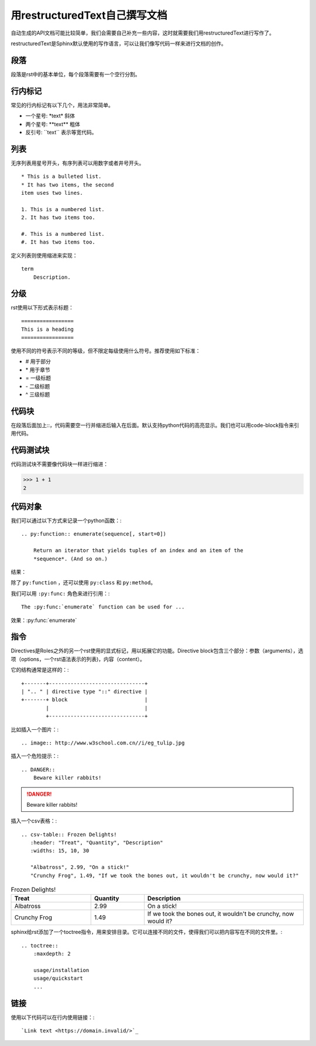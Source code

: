 用restructuredText自己撰写文档
==================================

自动生成的API文档可能比较简单，我们会需要自己补充一些内容，这时就需要我们用restructuredText进行写作了。

restructuredText是Sphinx默认使用的写作语言，可以让我们像写代码一样来进行文档的创作。

段落
++++++++++++++
段落是rst中的基本单位，每个段落需要有一个空行分割。

行内标记
++++++++++++++

常见的行内标记有以下几个，用法非常简单。

* 一个星号: \*text\* 斜体
* 两个星号: \*\*text\*\* 粗体
* 反引号: \`\`text\`\` 表示等宽代码。


列表
++++++++++

无序列表用星号开头，有序列表可以用数字或者井号开头。

::

    * This is a bulleted list.
    * It has two items, the second
    item uses two lines.

    1. This is a numbered list.
    2. It has two items too.

    #. This is a numbered list.
    #. It has two items too.

定义列表则使用缩进来实现：

::

    term
        Description.

分级
++++++++++

rst使用以下形式表示标题：

::

    =================
    This is a heading
    =================

使用不同的符号表示不同的等级，但不限定每级使用什么符号。推荐使用如下标准：

* \# 用于部分
* \* 用于章节
* \= 一级标题
* \- 二级标题
* \^ 三级标题


代码块
+++++++++++++++

在段落后面加上::，代码需要空一行并缩进后输入在后面。默认支持python代码的高亮显示。我们也可以用code-block指令来引用代码。


代码测试块
+++++++++++

代码测试块不需要像代码块一样进行缩进：

>>> 1 + 1
2    

代码对象
++++++++++

我们可以通过以下方式来记录一个python函数：::

    .. py:function:: enumerate(sequence[, start=0])

        Return an iterator that yields tuples of an index and an item of the
        *sequence*. (And so on.)

结果：

.. py:function:: enumerate(sequence[, start=0])

   Return an iterator that yields tuples of an index and an item of the
   *sequence*. (And so on.)

除了 ``py:function`` ，还可以使用 ``py:class`` 和 ``py:method``。

我们可以用 ``:py:func:`` 角色来进行引用：::

    The :py:func:`enumerate` function can be used for ...

效果：:py:func:`enumerate`


指令
+++++++++++++++++++++++++++

Directives是Roles之外的另一个rst使用的显式标记，用以拓展它的功能。Directive block包含三个部分：参数（arguments），选项（options，一个rst语法表示的列表)，内容（content）。

它的结构通常是这样的：::

    +-------+-------------------------------+
    | ".. " | directive type "::" directive |
    +-------+ block                         |
            |                               |
            +-------------------------------+

比如插入一个图片：::

    .. image:: http://www.w3school.com.cn//i/eg_tulip.jpg

.. image:: http://www.w3school.com.cn//i/eg_tulip.jpg

插入一个危险提示：::

    .. DANGER::
        Beware killer rabbits!

.. DANGER::
    Beware killer rabbits!

插入一个csv表格：::

    .. csv-table:: Frozen Delights!
       :header: "Treat", "Quantity", "Description"
       :widths: 15, 10, 30

       "Albatross", 2.99, "On a stick!"
       "Crunchy Frog", 1.49, "If we took the bones out, it wouldn't be crunchy, now would it?"

.. csv-table:: Frozen Delights!
    :header: "Treat", "Quantity", "Description"
    :widths: 15, 10, 30

    "Albatross", 2.99, "On a stick!"
    "Crunchy Frog", 1.49, "If we took the bones out, it wouldn't be crunchy, now would it?"

sphinx给rst添加了一个toctree指令，用来安排目录。它可以连接不同的文件，使得我们可以把内容写在不同的文件里。::

    .. toctree::
        :maxdepth: 2

        usage/installation
        usage/quickstart
        ...

链接
+++++++++

使用以下代码可以在行内使用链接：::

    `Link text <https://domain.invalid/>`_ 

